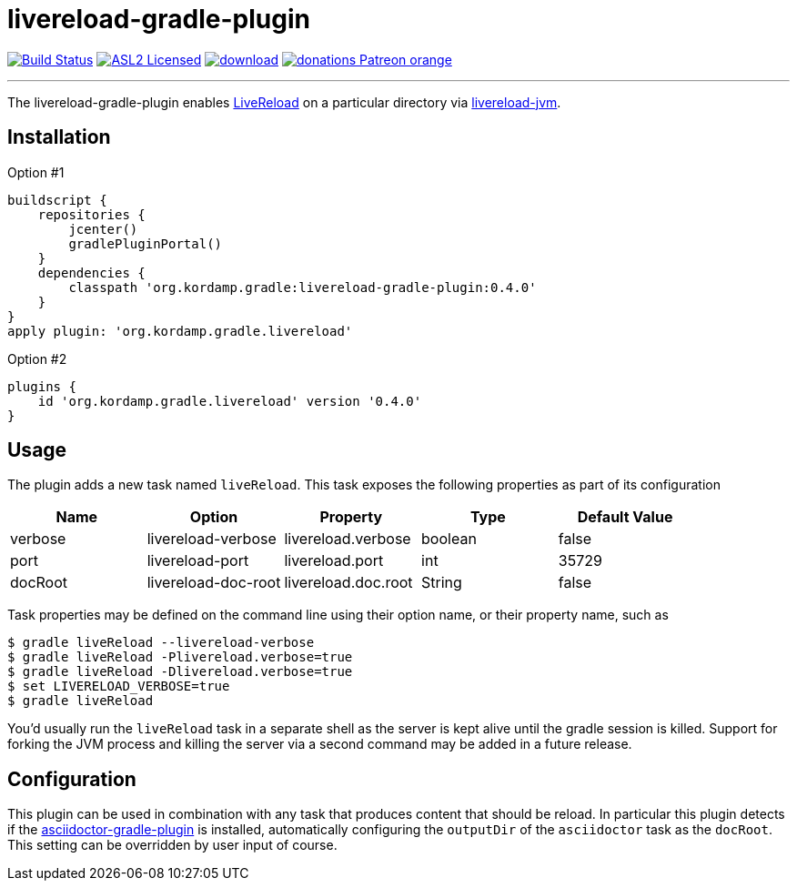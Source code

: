 = livereload-gradle-plugin
:linkattrs:
:project-owner:   kordamp
:project-repo:    maven
:project-name:    livereload-gradle-plugin
:project-group:   org.kordamp.gradle
:project-version: 0.4.0
:livereload-url:            http://livereload.com/
:livereload-jvm-url:        https://github.com/davidB/livereload-jvm
:asciidoctor-gradle-plugin: https://github.com/asciidoctor/asciidoctor-gradle-plugin

image:https://github.com/{project-owner}/{project-name}/workflows/Build/badge.svg["Build Status", link="https://github.com/{project-owner}/{project-name}/actions"]
image:http://img.shields.io/badge/license-ASL2-blue.svg["ASL2 Licensed", link="http://opensource.org/licenses/ASL2"]
image:https://api.bintray.com/packages/{project-owner}/{project-repo}/{project-name}/images/download.svg[link="https://bintray.com/{project-owner}/{project-repo}/{project-name}/_latestVersion"]
image:https://img.shields.io/badge/donations-Patreon-orange.svg[link="https://www.patreon.com/user?u=6609318"]

---

The {project-name} enables {livereload-url}[LiveReload] on a particular directory via {livereload-jvm-url}[livereload-jvm].

== Installation

Option #1
[source,groovy]
[subs="attributes"]
----
buildscript {
    repositories {
        jcenter()
        gradlePluginPortal()
    }
    dependencies {
        classpath '{project-group}:{project-name}:{project-version}'
    }
}
apply plugin: '{project-group}.livereload'
----

Option #2
[source,groovy]
[subs="attributes"]
----
plugins {
    id '{project-group}.livereload' version '{project-version}'
}
----

== Usage

The plugin adds a new task named `liveReload`. This task exposes the following properties as part of its configuration

[options="header"]
|===
| Name    | Option              | Property            | Type    | Default Value
| verbose | livereload-verbose  | livereload.verbose  | boolean | false
| port    | livereload-port     | livereload.port     | int     | 35729
| docRoot | livereload-doc-root | livereload.doc.root | String  | false
|===

Task properties may be defined on the command line using their option name, or their property name, such as

[source]
----
$ gradle liveReload --livereload-verbose
$ gradle liveReload -Plivereload.verbose=true
$ gradle liveReload -Dlivereload.verbose=true
$ set LIVERELOAD_VERBOSE=true
$ gradle liveReload
----

You'd usually run the `liveReload` task in a separate shell as the server is kept alive until the gradle
session is killed. Support for forking the JVM process and killing the server via a second command may
be added in a future release.

== Configuration

This plugin can be used in combination with any task that produces content that should be reload. In particular this
plugin detects if the {asciidoctor-gradle-plugin}[asciidoctor-gradle-plugin] is installed, automatically configuring
the `outputDir` of the `asciidoctor` task as the `docRoot`. This setting can be overridden by user input of course.

